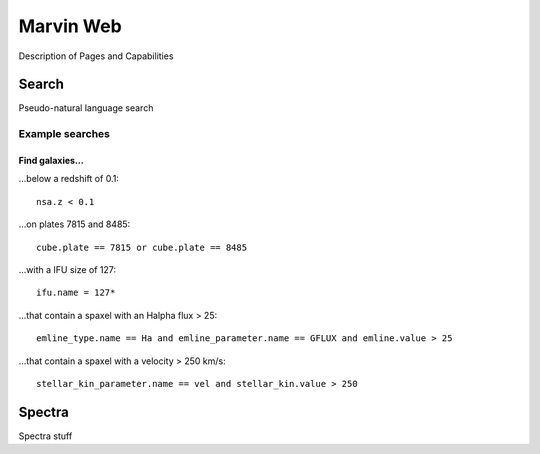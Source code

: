 
Marvin Web
============

Description of Pages and Capabilities


.. _web-search:

Search
------

Pseudo-natural language search

Example searches
^^^^^^^^^^^^^^^^

Find galaxies...
""""""""""""""""

...below a redshift of 0.1::

    nsa.z < 0.1

...on plates 7815 and 8485::
    
    cube.plate == 7815 or cube.plate == 8485 

...with a IFU size of 127::
    
    ifu.name = 127*

...that contain a spaxel with an Halpha flux > 25::
    
    emline_type.name == Ha and emline_parameter.name == GFLUX and emline.value > 25

...that contain a spaxel with a velocity > 250 km/s::
    
    stellar_kin_parameter.name == vel and stellar_kin.value > 250


.. Search does not handle sub-queries yet

.. Find spaxels...
.. """""""""""""""

.. d ...with Halpha flux > 25::
    
..    emline_type.name == Ha and emline_parameter.name == GFLUX and emline.value > 25
    

.. d ...with [OIII]5008 velocity < 200 km/s:

..    emline_type.name == OIII and emline_typle.rest_wavelength == 5008 and emline_parameter.name == GVEL and emline.value < 200

    

.. _web-spectra:

Spectra
-------

Spectra stuff
